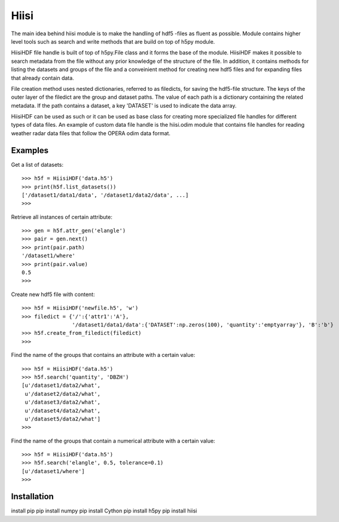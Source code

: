 Hiisi
======
The main idea behind hiisi module is to make the handling of hdf5 -files as
fluent as possible. Module contains higher level tools such as search and
write methods that are build on top of h5py module.

HiisiHDF file handle is built of top of h5py.File class and it forms the base of
the module. HiisiHDF makes it possible to search metadata from the file
without any prior knowledge of the structure of the file. In addition, it contains
methods for listing the datasets and groups of the file and a conveinient method
for creating new hdf5 files and for expanding files that already contain data.

File creation method uses nested dictionaries, referred to as filedicts, for saving
the hdf5-file structure. The keys of the outer layer of the filedict are the group
and dataset paths. The value of each path is a dictionary containing the related
metadata. If the path contains a dataset, a key 'DATASET' is used to indicate the data array.
 
HiisiHDF can be used as such or it can be used as base class for creating more
specialized file handles for different types of data files. An example of custom
data file handle is the hiisi.odim module that contains file handles for reading
weather radar data files that follow the OPERA odim data format.

Examples
--------
Get a list of datasets::

    >>> h5f = HiisiHDF('data.h5')
    >>> print(h5f.list_datasets())
    ['/dataset1/data1/data', '/dataset1/data2/data', ...]
    >>>

Retrieve all instances of certain attribute::

    >>> gen = h5f.attr_gen('elangle')
    >>> pair = gen.next()
    >>> print(pair.path)
    '/dataset1/where'
    >>> print(pair.value)
    0.5
    >>>

Create new hdf5 file with content::

    >>> h5f = HiisiHDF('newfile.h5', 'w')
    >>> filedict = {'/':{'attr1':'A'},
                    '/dataset1/data1/data':{'DATASET':np.zeros(100), 'quantity':'emptyarray'}, 'B':'b'}
    >>> h5f.create_from_filedict(filedict)
    >>>

Find the name of the groups that contains an attribute with a certain value::

    >>> h5f = HiisiHDF('data.h5')
    >>> h5f.search('quantity', 'DBZH')
    [u'/dataset1/data2/what',
     u'/dataset2/data2/what',
     u'/dataset3/data2/what',
     u'/dataset4/data2/what',
     u'/dataset5/data2/what']
    >>>

Find the name of the groups that contain a numerical attribute with a certain value::

    >>> h5f = HiisiHDF('data.h5')
    >>> h5f.search('elangle', 0.5, tolerance=0.1)
    [u'/dataset1/where']
    >>>

Installation
------------
install pip
pip install numpy
pip install Cython
pip install h5py
pip install hiisi

